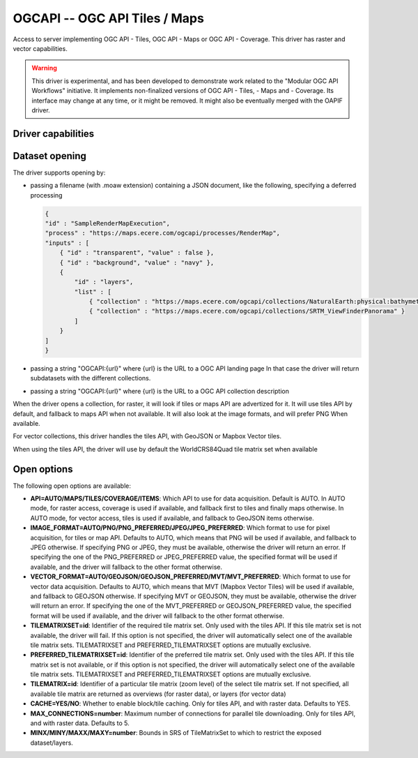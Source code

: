 .. _raster.ogcapi:

================================================================================
OGCAPI -- OGC API Tiles / Maps
================================================================================

.. versionadded:: 3.2

.. shortname:: OGCAPI

.. build_dependencies:: libcurl

Access to server implementing OGC API - Tiles, OGC API - Maps or OGC API - Coverage.
This driver has raster and vector capabilities.

.. warning::

    This driver is experimental, and has been developed to demonstrate work
    related to the "Modular OGC API Workflows" initiative.
    It implements non-finalized versions of OGC API - Tiles, - Maps and - Coverage.
    Its interface may change at any time, or it might be removed.
    It might also be eventually merged with the OAPIF driver.

Driver capabilities
-------------------

.. supports_georeferencing::

Dataset opening
---------------

The driver supports opening by:

- passing a filename (with .moaw extension) containing a JSON document, like
  the following, specifying a deferred processing

  .. code-block:: json

        {
        "id" : "SampleRenderMapExecution",
        "process" : "https://maps.ecere.com/ogcapi/processes/RenderMap",
        "inputs" : [
            { "id" : "transparent", "value" : false },
            { "id" : "background", "value" : "navy" },
            {
                "id" : "layers",
                "list" : [
                    { "collection" : "https://maps.ecere.com/ogcapi/collections/NaturalEarth:physical:bathymetry" },
                    { "collection" : "https://maps.ecere.com/ogcapi/collections/SRTM_ViewFinderPanorama" }
                ]
            }
        ]
        }

- passing a string "OGCAPI:{url}" where {url} is the URL to a OGC API landing page
  In that case the driver will return subdatasets with the different collections.

- passing a string "OGCAPI:{url}" where {url} is the URL to a OGC API collection description


When the driver opens a collection, for raster, it will look if tiles or maps
API are advertized for it. It will use tiles API by default, and fallback to maps
API when not available. It will also look at the image formats, and will prefer
PNG When available.

For vector collections, this driver handles the tiles API, with GeoJSON or
Mapbox Vector tiles.

When using the tiles API, the driver will use by default the WorldCRS84Quad tile
matrix set when available

Open options
------------

The following open options are available:

- **API=AUTO/MAPS/TILES/COVERAGE/ITEMS**: Which API to use for data acquisition. Default is
  AUTO. In AUTO mode, for raster access, coverage is used if available, and
  fallback first to tiles and finally maps otherwise.
  In AUTO mode, for vector access, tiles is used if available, and fallback to
  GeoJSON items otherwise.

- **IMAGE_FORMAT=AUTO/PNG/PNG_PREFERRED/JPEG/JPEG_PREFERRED**:
  Which format to use for pixel acquisition, for tiles or map API.
  Defaults to AUTO, which means
  that PNG will be used if available, and fallback to JPEG otherwise.
  If specifying PNG or JPEG, they must be available, otherwise the driver will
  return an error. If specifying the one of the PNG_PREFERRED or JPEG_PREFERRED
  value, the specified format will be used if available, and the driver will
  fallback to the other format otherwise.

- **VECTOR_FORMAT=AUTO/GEOJSON/GEOJSON_PREFERRED/MVT/MVT_PREFERRED**:
  Which format to use for vector data acquisition. Defaults to AUTO, which means
  that MVT (Mapbox Vector Tiles) will be used if available, and fallback to GEOJSON otherwise.
  If specifying MVT or GEOJSON, they must be available, otherwise the driver will
  return an error. If specifying the one of the MVT_PREFERRED or GEOJSON_PREFERRED
  value, the specified format will be used if available, and the driver will
  fallback to the other format otherwise.

- **TILEMATRIXSET=id**:
  Identifier of the required tile matrix set. Only used with the tiles API.
  If this tile matrix set is not available, the driver will fail.
  If this option is not specified, the driver will automatically select one of
  the available tile matrix sets.
  TILEMATRIXSET and PREFERRED_TILEMATRIXSET options are mutually exclusive.

- **PREFERRED_TILEMATRIXSET=id**:
  Identifier of the preferred tile matrix set. Only used with the tiles API.
  If this tile matrix set is not available, or if this option is not specified,
  the driver will automatically select one of the available tile matrix sets.
  TILEMATRIXSET and PREFERRED_TILEMATRIXSET options are mutually exclusive.

- **TILEMATRIX=id**: Identifier of a particular tile matrix (zoom level) of
  the select tile matrix set. If not specified, all available tile matrix are
  returned as overviews (for raster data), or layers (for vector data)
  
- **CACHE=YES/NO**: Whether to enable block/tile caching. Only for tiles API,
  and with raster data. Defaults to YES.
  
- **MAX_CONNECTIONS=number**: Maximum number of connections for parallel tile
  downloading. Only for tiles API, and with raster data. Defaults to 5.
  
- **MINX/MINY/MAXX/MAXY=number**: Bounds in SRS of TileMatrixSet to which to
  restrict the exposed dataset/layers.
